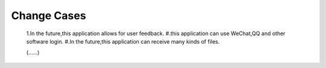 Change Cases
============
    1.In the future,this application allows for user feedback.
    #.this application can use WeChat,QQ and other software login.
    #.In the future,this application can receive many kinds of files.

    (......)

